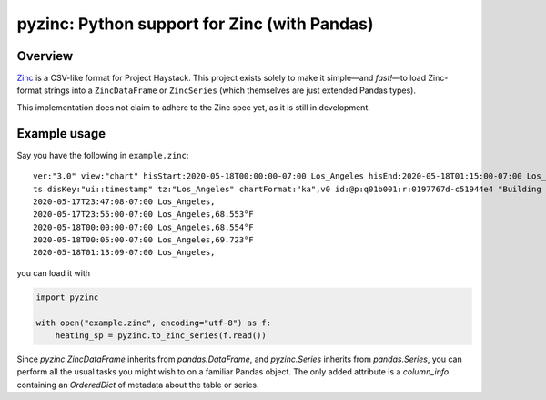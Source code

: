 pyzinc: Python support for Zinc (with Pandas)
=============================================

Overview
--------

`Zinc <https://project-haystack.org/doc/Zinc>`_ is a CSV-like format for Project
Haystack. This project exists solely to make it simple—and *fast!*—to load
Zinc-format strings into a ``ZincDataFrame`` or ``ZincSeries`` (which themselves
are just extended Pandas types).

This implementation does not claim to adhere to the Zinc spec yet, as it is
still in development.

Example usage
-------------

Say you have the following in ``example.zinc``::

  ver:"3.0" view:"chart" hisStart:2020-05-18T00:00:00-07:00 Los_Angeles hisEnd:2020-05-18T01:15:00-07:00 Los_Angeles hisLimit:10000 dis:"Mon 18-May-2020"
  ts disKey:"ui::timestamp" tz:"Los_Angeles" chartFormat:"ka",v0 id:@p:q01b001:r:0197767d-c51944e4 "Building One VAV1-01 Eff Heat SP" navName:"Eff Heat SP" point his siteRef:@p:q01b001:r:8fc116f8-72c5320c "Building One" equipRef:@p:q01b001:r:b78a8dcc-828caa1b "Building One VAV1-01" curVal:65.972°F curStatus:"ok" kind:"Number" unit:"°F" tz:"Los_Angeles" sp temp cur haystackPoint air effective heating
  2020-05-17T23:47:08-07:00 Los_Angeles,
  2020-05-17T23:55:00-07:00 Los_Angeles,68.553°F
  2020-05-18T00:00:00-07:00 Los_Angeles,68.554°F
  2020-05-18T00:05:00-07:00 Los_Angeles,69.723°F
  2020-05-18T01:13:09-07:00 Los_Angeles,

you can load it with

.. code:: python

  import pyzinc

  with open("example.zinc", encoding="utf-8") as f:
      heating_sp = pyzinc.to_zinc_series(f.read())

Since `pyzinc.ZincDataFrame` inherits from `pandas.DataFrame`, and
`pyzinc.Series` inherits from `pandas.Series`, you can perform all the usual
tasks you might wish to on a familiar Pandas object. The only added attribute is
a `column_info` containing an `OrderedDict` of metadata about the table or
series.
